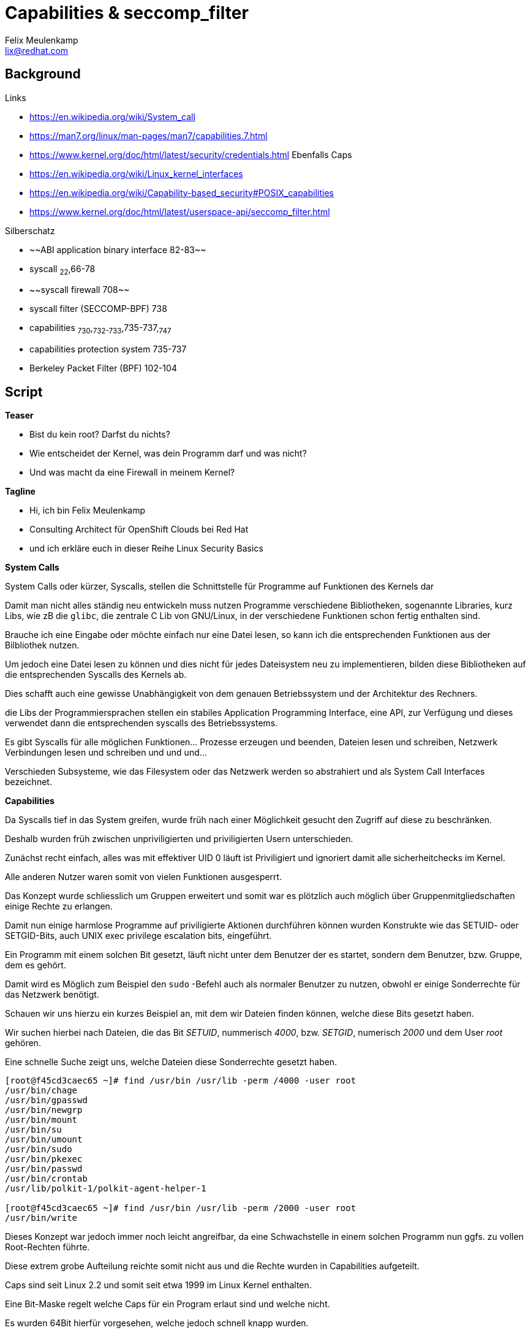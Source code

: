 = Capabilities & seccomp_filter
Felix Meulenkamp <lix@redhat.com>

== Background

.Links
* https://en.wikipedia.org/wiki/System_call
* https://man7.org/linux/man-pages/man7/capabilities.7.html
* https://www.kernel.org/doc/html/latest/security/credentials.html Ebenfalls Caps
* https://en.wikipedia.org/wiki/Linux_kernel_interfaces
* https://en.wikipedia.org/wiki/Capability-based_security#POSIX_capabilities
* https://www.kernel.org/doc/html/latest/userspace-api/seccomp_filter.html

.Silberschatz
* ~~ABI application binary interface 82-83~~
* syscall ~22~,66-78
* ~~syscall firewall 708~~
* syscall filter (SECCOMP-BPF) 738
* capabilities ~730~,~732-733~,735-737,~747~
* capabilities protection system 735-737
* Berkeley Packet Filter (BPF) 102-104

== Script

**Teaser**

* Bist du kein root? Darfst du nichts?
* Wie entscheidet der Kernel, was dein Programm darf und was nicht?
* Und was macht da eine Firewall in meinem Kernel?

**Tagline**

* Hi, ich bin Felix Meulenkamp
* Consulting Architect für OpenShift Clouds bei Red Hat
* und ich erkläre euch in dieser Reihe Linux Security Basics

**System Calls**

System Calls oder kürzer, Syscalls, stellen die Schnittstelle für Programme auf Funktionen des Kernels dar

Damit man nicht alles ständig neu entwickeln muss nutzen Programme verschiedene Bibliotheken, sogenannte Libraries, kurz Libs, wie zB die `glibc`, die zentrale C Lib von GNU/Linux, in der verschiedene Funktionen schon fertig enthalten sind.

Brauche ich eine Eingabe oder möchte einfach nur eine Datei lesen, so kann ich die entsprechenden Funktionen aus der Bilbliothek nutzen.

Um jedoch eine Datei lesen zu können und dies nicht für jedes Dateisystem neu zu implementieren, bilden diese Bibliotheken auf die entsprechenden Syscalls des Kernels ab.

Dies schafft auch eine gewisse Unabhängigkeit von dem genauen Betriebssystem und der Architektur des Rechners.

die Libs der Programmiersprachen stellen ein stabiles Application Programming Interface, eine API, zur Verfügung und dieses verwendet dann die entsprechenden syscalls des Betriebssystems.

Es gibt Syscalls für alle möglichen Funktionen... Prozesse erzeugen und beenden, Dateien lesen und schreiben, Netzwerk Verbindungen lesen und schreiben und und und...

Verschieden Subsysteme, wie das Filesystem oder das Netzwerk werden so abstrahiert und als System Call Interfaces bezeichnet.


**Capabilities**

Da Syscalls tief in das System greifen, wurde früh nach einer Möglichkeit gesucht den Zugriff auf diese zu beschränken.

Deshalb wurden früh zwischen unpriviligierten und priviligierten Usern unterschieden.

Zunächst recht einfach, alles was mit effektiver UID 0 läuft ist Priviligiert und ignoriert damit alle sicherheitchecks im Kernel.

Alle anderen Nutzer waren somit von vielen Funktionen ausgesperrt.

Das Konzept wurde schliesslich um Gruppen erweitert und somit war es plötzlich auch möglich über Gruppenmitgliedschaften einige Rechte zu erlangen.

Damit nun einige harmlose Programme auf priviligierte Aktionen durchführen können wurden Konstrukte wie das SETUID- oder SETGID-Bits, auch UNIX exec privilege escalation bits, eingeführt.

Ein Programm mit einem solchen Bit gesetzt, läuft nicht unter dem Benutzer der es startet, sondern dem Benutzer, bzw. Gruppe, dem es gehört.

Damit wird es Möglich zum Beispiel den `sudo` -Befehl auch als normaler Benutzer zu nutzen, obwohl er einige Sonderrechte für das Netzwerk benötigt.

Schauen wir uns hierzu ein kurzes Beispiel an, mit dem wir Dateien finden können, welche diese Bits gesetzt haben.

Wir suchen hierbei nach Dateien, die das Bit _SETUID_, nummerisch _4000_, bzw. _SETGID_, numerisch _2000_ und dem User _root_ gehören.

.Eine schnelle Suche zeigt uns, welche Dateien diese Sonderrechte gesetzt haben.
[source,console]
----
[root@f45cd3caec65 ~]# find /usr/bin /usr/lib -perm /4000 -user root
/usr/bin/chage
/usr/bin/gpasswd
/usr/bin/newgrp
/usr/bin/mount
/usr/bin/su
/usr/bin/umount
/usr/bin/sudo
/usr/bin/pkexec
/usr/bin/passwd
/usr/bin/crontab
/usr/lib/polkit-1/polkit-agent-helper-1

[root@f45cd3caec65 ~]# find /usr/bin /usr/lib -perm /2000 -user root
/usr/bin/write
----

Dieses Konzept war jedoch immer noch leicht angreifbar, da eine Schwachstelle in einem solchen Programm nun ggfs. zu vollen Root-Rechten führte.

//In meinen frühen Jahren als Unix System Betreuer, hatte ich zum . einen Kollegen der eine ungepatchte Version des Tools `finger` regelmäßig dazu nutzte um einen Kundenserver mit wechselnden Root Passwörtern zu betreuen ohne sich jedes Mal das Passwort neu beschaffen zu müssen.

Diese extrem grobe Aufteilung reichte somit nicht aus und die Rechte wurden in Capabilities aufgeteilt.

Caps sind seit Linux 2.2 und somit seit etwa 1999 im Linux Kernel enthalten.

Eine Bit-Maske regelt welche Caps für ein Program erlaut sind und welche nicht.

Es wurden 64Bit hierfür vorgesehen, welche jedoch schnell knapp wurden.

Dies führte dazu, das die einzelnen Caps zu Gruppen wurden, die bestimmt Funktionalitäten bündeln.

Dazu gehört eine weitere Bitmaske, die regelt, wie eine Cap vererbt werden kann.

Aber Caps können nicht nur Angefordert, sondern auch abgegeben werden, wenn sie nicht mehr benötigt werden.

Das macht es zu einem wichtigen security feature.

Zum Beispiel Apache braucht erhöhte Rechte und die Cap `CAP_NET_BIND_SERVICE` um Port 80 zu binden und gibt danach die nicht weiter benötigten caps wieder ab.

Sidenote: Portnummern unter 1024 sind vertrauenswürdigen Diensten vorbehalten, weshalb man besondere Rechte braucht um einen solchen Prozess zu starten.

Wird dieser Prozess nun angegriffen, gibt es nur ein kleines Zeitfenster in dem Sonderrechte erlangt werden können.

Und noch besser, statt wie früher voll priviligiert zu sein, hat der Prozess nur noch Sonderrechte um bestimmte Netzwerkeinstellungen zu ändern.

Eine Liste der Caps gibt es in der Man Page, siehe `man 7 capabilities`.

Als Beispiel sei hier `CAP_SYS_ADMIN` angeführt, die weitreichende Privilegien im System gibt.

Oder `CAP_SYS_BOOT`, welche vereinfacht gesagt, einem Prozess erlaubt das System zu rebooten.

Immer noch sehr wichtig ist `CAP_NET_BIND_SERVICE`, welche erlaubt einen Port mit einer Portnummer kleiner 1024 zu öffnen, wie wir es schon beim Apache Webserver gesehen haben.

Überprüft werden die Berechtigungen im Kernel von dem _LSM Capabilities Module_ des  _Linux Security Module Framework (LSM)_ welches uns auch noch bei SElinux und Appamore begegnen wird.

Als ältestes Modul werden die Capabilities immer als erstes Überprüft und erst anschließend werden die weiteren Module wie SElinux abgefragt.

Die Capabilities werden immer für einzelne Threads vergeben, somit können Programme gezielt einzelne Rechte an ihre Threads vererben und privilegierte Threads von unpriveligierten isolieren.

Welche Capabilities ein Programm haben kann wird im Dateisystem abgelegt.

Moderne Linux Dateisysteme unterstützen hierfür Extended Attributes und das Attribute `security.capability` ist dafür reserviert.

**Ab hier Beispiel zeigen**

Schauen wir uns hierfür ein Beispiel auf unserer Laborumgebung an.

Zunächst muss in dieser minimalistischen Umgebung noch das Paket `attr` nachinstalliert werden.

Dies enthält das Programm `getfattr`, welches xAttribute direkt anzeigen kann.

Das Programm `getcap` ist schon vorinstalliert, welches uns die Caps auch lessbar darstellt.

.xAttr Beispiel für Capabilities
[source,console]
----
[root@f45cd3caec65 ~]# yum install -y attr
Updating Subscription Management repositories.
Last metadata expiration check: 0:01:21 ago on Thu 22 Oct 2020 07:33:39 PM EDT.
Dependencies resolved.
==========================================================================================================================================
 Package                 Architecture              Version                         Repository                                        Size
==========================================================================================================================================
Installing:
 attr                    x86_64                    2.4.48-3.el8                    rhel-8-for-x86_64-baseos-rpms                     68 k

Transaction Summary
==========================================================================================================================================
Install  1 Package

Total download size: 68 k
Installed size: 168 k
Downloading Packages:
attr-2.4.48-3.el8.x86_64.rpm                                                                              267 kB/s |  68 kB     00:00
------------------------------------------------------------------------------------------------------------------------------------------
Total                                                                                                     265 kB/s |  68 kB     00:00
Running transaction check
Transaction check succeeded.
Running transaction test
Transaction test succeeded.
Running transaction
  Preparing        :                                                                                                                  1/1
  Installing       : attr-2.4.48-3.el8.x86_64                                                                                         1/1
  Running scriptlet: attr-2.4.48-3.el8.x86_64                                                                                         1/1
  Verifying        : attr-2.4.48-3.el8.x86_64                                                                                         1/1
Installed products updated.

Installed:
  attr-2.4.48-3.el8.x86_64

Complete!

[root@f45cd3caec65 ~]# getfattr -d -m security.capability /usr/bin/*
getfattr: Removing leading '/' from absolute path names
# file: usr/bin/newgidmap
security.capability=0sAQAAAkAAAAAAAAAAAAAAAAAAAAA=

# file: usr/bin/newuidmap
security.capability=0sAQAAAoAAAAAAAAAAAAAAAAAAAAA=

# file: usr/bin/ping
security.capability=0sAAAAAgAwAAAAAAAAAAAAAAAAAAA=

[root@f45cd3caec65 ~]# getcap /usr/bin/*
/usr/bin/newgidmap = cap_setgid+ep
/usr/bin/newuidmap = cap_setuid+ep
/usr/bin/ping = cap_net_admin,cap_net_raw+p
----

**Seccomp**

Wie erwähnt sind Capabilities recht grob aufgeteilt und schützen somit recht große und überlappende *Gruppen von Systemcalls.

Capabilities wie `CAP_SYS_ADMIN` sind zudem ziemlich überladen und unspezifisch.

Dem schafft _SECure COMPuting with filters_, kurz SECCOMP BPF, abhilfe.

Durch definieren von _Berkeley Packet Filters_ können ganz gezielt einzelne Syscalls erlaubt oder verboten werden.

Dies ermöglicht eine sehr feine Kontrolle darüber, welche Kernel Funktionen erlaubt sind und welche nicht und wirkt wie eine Firewall im Kernel.

**Fazit**

Nochmal zusammengefasst:

Syscalls sind die Schnittstelle zwischen Userspace und dem Kernel um auf standartisierte Art und Weise auf Kernel Subsysteme zugreifen zu können.

Die klassische Aufteilung zwischen einem privilegierten Benutzer oder Prozess und Unprivilegierten ist viel zu grob.

Capabilities schränken diese weiter ein und ermöglichen gezielte Zugriffe auf einzelne Subsysteme.

Seccomp verfeinert die Berechtigungen mit Berkeley Packet Filters.

